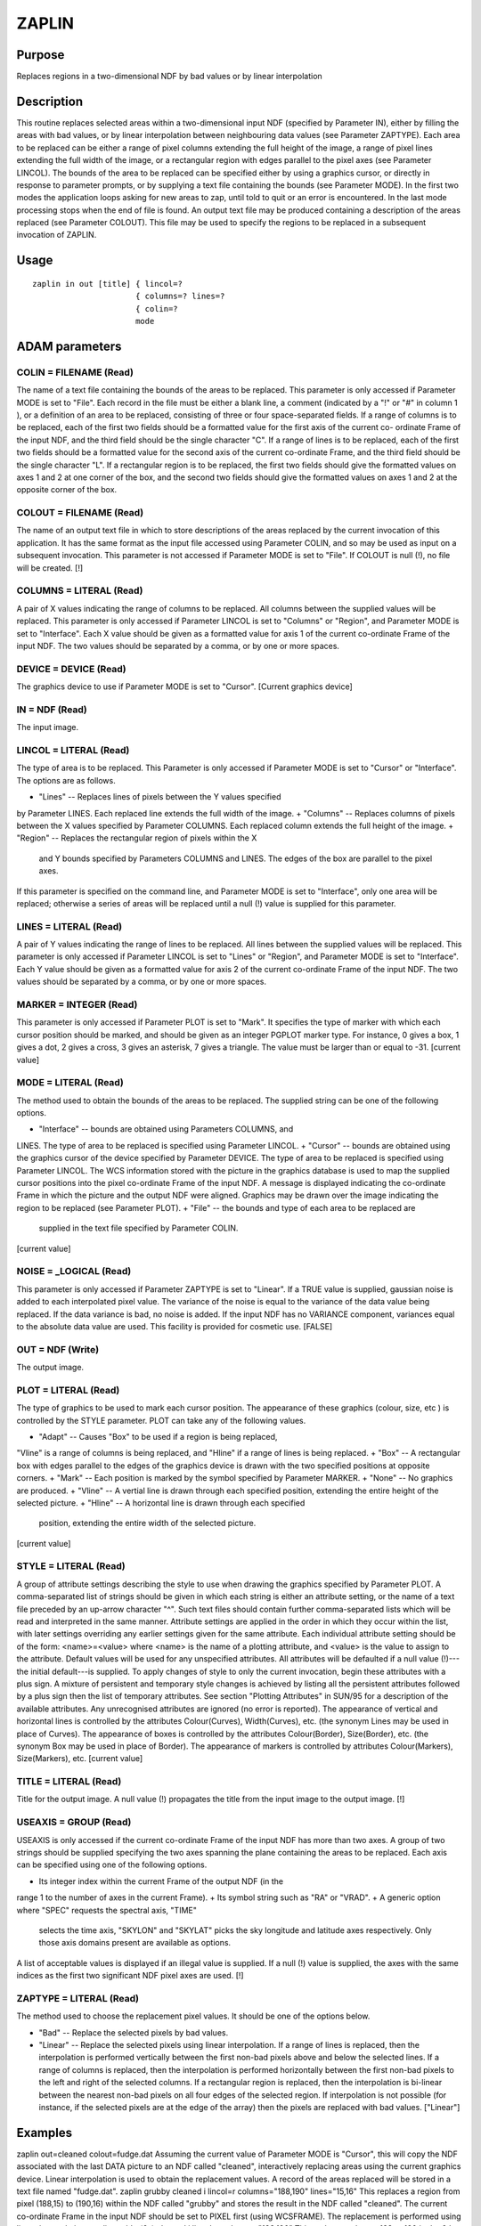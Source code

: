 

ZAPLIN
======


Purpose
~~~~~~~
Replaces regions in a two-dimensional NDF by bad values or by linear
interpolation


Description
~~~~~~~~~~~
This routine replaces selected areas within a two-dimensional input
NDF (specified by Parameter IN), either by filling the areas with bad
values, or by linear interpolation between neighbouring data values
(see Parameter ZAPTYPE). Each area to be replaced can be either a
range of pixel columns extending the full height of the image, a range
of pixel lines extending the full width of the image, or a rectangular
region with edges parallel to the pixel axes (see Parameter LINCOL).
The bounds of the area to be replaced can be specified either by using
a graphics cursor, or directly in response to parameter prompts, or by
supplying a text file containing the bounds (see Parameter MODE). In
the first two modes the application loops asking for new areas to zap,
until told to quit or an error is encountered. In the last mode
processing stops when the end of file is found. An output text file
may be produced containing a description of the areas replaced (see
Parameter COLOUT). This file may be used to specify the regions to be
replaced in a subsequent invocation of ZAPLIN.


Usage
~~~~~


::

    
       zaplin in out [title] { lincol=?
                             { columns=? lines=?
                             { colin=?
                             mode
       



ADAM parameters
~~~~~~~~~~~~~~~



COLIN = FILENAME (Read)
```````````````````````
The name of a text file containing the bounds of the areas to be
replaced. This parameter is only accessed if Parameter MODE is set to
"File". Each record in the file must be either a blank line, a comment
(indicated by a "!" or "#" in column 1 ), or a definition of an area
to be replaced, consisting of three or four space-separated fields. If
a range of columns is to be replaced, each of the first two fields
should be a formatted value for the first axis of the current co-
ordinate Frame of the input NDF, and the third field should be the
single character "C". If a range of lines is to be replaced, each of
the first two fields should be a formatted value for the second axis
of the current co-ordinate Frame, and the third field should be the
single character "L". If a rectangular region is to be replaced, the
first two fields should give the formatted values on axes 1 and 2 at
one corner of the box, and the second two fields should give the
formatted values on axes 1 and 2 at the opposite corner of the box.



COLOUT = FILENAME (Read)
````````````````````````
The name of an output text file in which to store descriptions of the
areas replaced by the current invocation of this application. It has
the same format as the input file accessed using Parameter COLIN, and
so may be used as input on a subsequent invocation. This parameter is
not accessed if Parameter MODE is set to "File". If COLOUT is null
(!), no file will be created. [!]



COLUMNS = LITERAL (Read)
````````````````````````
A pair of X values indicating the range of columns to be replaced. All
columns between the supplied values will be replaced. This parameter
is only accessed if Parameter LINCOL is set to "Columns" or "Region",
and Parameter MODE is set to "Interface". Each X value should be given
as a formatted value for axis 1 of the current co-ordinate Frame of
the input NDF. The two values should be separated by a comma, or by
one or more spaces.



DEVICE = DEVICE (Read)
``````````````````````
The graphics device to use if Parameter MODE is set to "Cursor".
[Current graphics device]



IN = NDF (Read)
```````````````
The input image.



LINCOL = LITERAL (Read)
```````````````````````
The type of area is to be replaced. This Parameter is only accessed if
Parameter MODE is set to "Cursor" or "Interface". The options are as
follows.


+ "Lines" -- Replaces lines of pixels between the Y values specified
by Parameter LINES. Each replaced line extends the full width of the
image.
+ "Columns" -- Replaces columns of pixels between the X values
specified by Parameter COLUMNS. Each replaced column extends the full
height of the image.
+ "Region" -- Replaces the rectangular region of pixels within the X
  and Y bounds specified by Parameters COLUMNS and LINES. The edges of
  the box are parallel to the pixel axes.

If this parameter is specified on the command line, and Parameter MODE
is set to "Interface", only one area will be replaced; otherwise a
series of areas will be replaced until a null (!) value is supplied
for this parameter.



LINES = LITERAL (Read)
``````````````````````
A pair of Y values indicating the range of lines to be replaced. All
lines between the supplied values will be replaced. This parameter is
only accessed if Parameter LINCOL is set to "Lines" or "Region", and
Parameter MODE is set to "Interface". Each Y value should be given as
a formatted value for axis 2 of the current co-ordinate Frame of the
input NDF. The two values should be separated by a comma, or by one or
more spaces.



MARKER = INTEGER (Read)
```````````````````````
This parameter is only accessed if Parameter PLOT is set to "Mark". It
specifies the type of marker with which each cursor position should be
marked, and should be given as an integer PGPLOT marker type. For
instance, 0 gives a box, 1 gives a dot, 2 gives a cross, 3 gives an
asterisk, 7 gives a triangle. The value must be larger than or equal
to -31. [current value]



MODE = LITERAL (Read)
`````````````````````
The method used to obtain the bounds of the areas to be replaced. The
supplied string can be one of the following options.


+ "Interface" -- bounds are obtained using Parameters COLUMNS, and
LINES. The type of area to be replaced is specified using Parameter
LINCOL.
+ "Cursor" -- bounds are obtained using the graphics cursor of the
device specified by Parameter DEVICE. The type of area to be replaced
is specified using Parameter LINCOL. The WCS information stored with
the picture in the graphics database is used to map the supplied
cursor positions into the pixel co-ordinate Frame of the input NDF. A
message is displayed indicating the co-ordinate Frame in which the
picture and the output NDF were aligned. Graphics may be drawn over
the image indicating the region to be replaced (see Parameter PLOT).
+ "File" -- the bounds and type of each area to be replaced are
  supplied in the text file specified by Parameter COLIN.

[current value]



NOISE = _LOGICAL (Read)
```````````````````````
This parameter is only accessed if Parameter ZAPTYPE is set to
"Linear". If a TRUE value is supplied, gaussian noise is added to each
interpolated pixel value. The variance of the noise is equal to the
variance of the data value being replaced. If the data variance is
bad, no noise is added. If the input NDF has no VARIANCE component,
variances equal to the absolute data value are used. This facility is
provided for cosmetic use. [FALSE]



OUT = NDF (Write)
`````````````````
The output image.



PLOT = LITERAL (Read)
`````````````````````
The type of graphics to be used to mark each cursor position. The
appearance of these graphics (colour, size, etc ) is controlled by the
STYLE parameter. PLOT can take any of the following values.


+ "Adapt" -- Causes "Box" to be used if a region is being replaced,
"Vline" is a range of columns is being replaced, and "Hline" if a
range of lines is being replaced.
+ "Box" -- A rectangular box with edges parallel to the edges of the
graphics device is drawn with the two specified positions at opposite
corners.
+ "Mark" -- Each position is marked by the symbol specified by
Parameter MARKER.
+ "None" -- No graphics are produced.
+ "Vline" -- A vertial line is drawn through each specified position,
extending the entire height of the selected picture.
+ "Hline" -- A horizontal line is drawn through each specified
  position, extending the entire width of the selected picture.

[current value]



STYLE = LITERAL (Read)
``````````````````````
A group of attribute settings describing the style to use when drawing
the graphics specified by Parameter PLOT.
A comma-separated list of strings should be given in which each string
is either an attribute setting, or the name of a text file preceded by
an up-arrow character "^". Such text files should contain further
comma-separated lists which will be read and interpreted in the same
manner. Attribute settings are applied in the order in which they
occur within the list, with later settings overriding any earlier
settings given for the same attribute.
Each individual attribute setting should be of the form:
<name>=<value>
where <name> is the name of a plotting attribute, and <value> is the
value to assign to the attribute. Default values will be used for any
unspecified attributes. All attributes will be defaulted if a null
value (!)---the initial default---is supplied. To apply changes of
style to only the current invocation, begin these attributes with a
plus sign. A mixture of persistent and temporary style changes is
achieved by listing all the persistent attributes followed by a plus
sign then the list of temporary attributes.
See section "Plotting Attributes" in SUN/95 for a description of the
available attributes. Any unrecognised attributes are ignored (no
error is reported).
The appearance of vertical and horizontal lines is controlled by the
attributes Colour(Curves), Width(Curves), etc. (the synonym Lines may
be used in place of Curves). The appearance of boxes is controlled by
the attributes Colour(Border), Size(Border), etc. (the synonym Box may
be used in place of Border). The appearance of markers is controlled
by attributes Colour(Markers), Size(Markers), etc. [current value]



TITLE = LITERAL (Read)
``````````````````````
Title for the output image. A null value (!) propagates the title from
the input image to the output image. [!]



USEAXIS = GROUP (Read)
``````````````````````
USEAXIS is only accessed if the current co-ordinate Frame of the input
NDF has more than two axes. A group of two strings should be supplied
specifying the two axes spanning the plane containing the areas to be
replaced. Each axis can be specified using one of the following
options.


+ Its integer index within the current Frame of the output NDF (in the
range 1 to the number of axes in the current Frame).
+ Its symbol string such as "RA" or "VRAD".
+ A generic option where "SPEC" requests the spectral axis, "TIME"
  selects the time axis, "SKYLON" and "SKYLAT" picks the sky longitude
  and latitude axes respectively. Only those axis domains present are
  available as options.

A list of acceptable values is displayed if an illegal value is
supplied. If a null (!) value is supplied, the axes with the same
indices as the first two significant NDF pixel axes are used. [!]



ZAPTYPE = LITERAL (Read)
````````````````````````
The method used to choose the replacement pixel values. It should be
one of the options below.


+ "Bad" -- Replace the selected pixels by bad values.
+ "Linear" -- Replace the selected pixels using linear interpolation.
  If a range of lines is replaced, then the interpolation is performed
  vertically between the first non-bad pixels above and below the
  selected lines. If a range of columns is replaced, then the
  interpolation is performed horizontally between the first non-bad
  pixels to the left and right of the selected columns. If a rectangular
  region is replaced, then the interpolation is bi-linear between the
  nearest non-bad pixels on all four edges of the selected region. If
  interpolation is not possible (for instance, if the selected pixels
  are at the edge of the array) then the pixels are replaced with bad
  values. ["Linear"]





Examples
~~~~~~~~
zaplin out=cleaned colout=fudge.dat
Assuming the current value of Parameter MODE is "Cursor", this will
copy the NDF associated with the last DATA picture to an NDF called
"cleaned", interactively replacing areas using the current graphics
device. Linear interpolation is used to obtain the replacement values.
A record of the areas replaced will be stored in a text file named
"fudge.dat".
zaplin grubby cleaned i lincol=r columns="188,190" lines="15,16"
This replaces a region from pixel (188,15) to (190,16) within the NDF
called "grubby" and stores the result in the NDF called "cleaned". The
current co-ordinate Frame in the input NDF should be set to PIXEL
first (using WCSFRAME). The replacement is performed using linear
interpolation.
zaplin grubby(6,,) cleaned i lincol=r columns="188,190"
This replaces columns 188 to 190 in the 6th y-z plane region within
the NDF called "grubby" and stores the result in the NDF called
"cleaned". The current co-ordinate Frame in the input NDF should be
set to PIXEL first (using WCSFRAME). The replacement is performed
using linear interpolation.
zaplin m42 m42c f colin=aaoccd1.dat zaptype=b
This flags with bad values the regions in the NDF called "m42" defined
in the text file called "aaoccd1.dat", and stores the result in an NDF
called "m42c".
zaplin m42 m42c f colin=aaoccd1.dat noise
As above except that linear interpolation plus cosmetic noise are used
to replace the areas to be cleaned rather than bad pixels.



Notes
~~~~~


+ Bounds supplied in Interface and File mode are transformed into the
PIXEL Frame of the input NDF before being used.
+ Complicated results arise if the axes of the current Frame of the
input NDF are not parallel to the pixel axes. In these cases it is
usually better to switch to the PIXEL Frame (using WCSFRAME) prior to
using ZAPLIN. Roughly speaking, the range of pixel lines and/or
columns which are replaced will include any which intersect the
specified range on the current Frame axis.
+ When using input files care should be taken to ensure that the co-
ordinate system used in the file matches the current co-ordinate Frame
of the input NDF.
+ If the input NDF is a section of an NDF with a higher
  dimensionality, the "lines" and "columns" are with respect to the two-
  dimensional section, and do not necessarily refer to the first and
  second dimensions of the NDF as a whole. See the "Examples".




Related Applications
~~~~~~~~~~~~~~~~~~~~
KAPPA: ARDMASK, CHPIX, FILLBAD, GLITCH, NOMAGIC, REGIONMASK, SEGMENT,
SETMAGIC; Figaro: CSET, ICSET, NCSET, TIPPEX.


Copyright
~~~~~~~~~
Copyright (C) 1985-1993 Science & Engineering Research Council.
Copyright (C) 1995, 1998, 2000, 2004 Central Laboratory of the
Research Councils. Copyright (C) 2006 Particle Physics & Astronomy
Research Council. Copyright (C) 2010, 2012 Science & Facilities
Research Council. All Rights Reserved.


Licence
~~~~~~~
This program is free software; you can redistribute it and/or modify
it under the terms of the GNU General Public License as published by
the Free Software Foundation; either Version 2 of the License, or (at
your option) any later version.
This program is distributed in the hope that it will be useful, but
WITHOUT ANY WARRANTY; without even the implied warranty of
MERCHANTABILITY or FITNESS FOR A PARTICULAR PURPOSE. See the GNU
General Public License for more details.
You should have received a copy of the GNU General Public License
along with this program; if not, write to the Free Software
Foundation, Inc., 51 Franklin Street, Fifth Floor, Boston, MA
02110-1301, USA.


Implementation Status
~~~~~~~~~~~~~~~~~~~~~


+ This routine correctly processes the AXIS, DATA, QUALITY, VARIANCE,
LABEL, TITLE, UNITS, WCS and HISTORY components of the input NDF and
propagates all extensions.
+ Processing of bad pixels and automatic quality masking are
supported.
+ All non-complex numeric data types can be handled.




